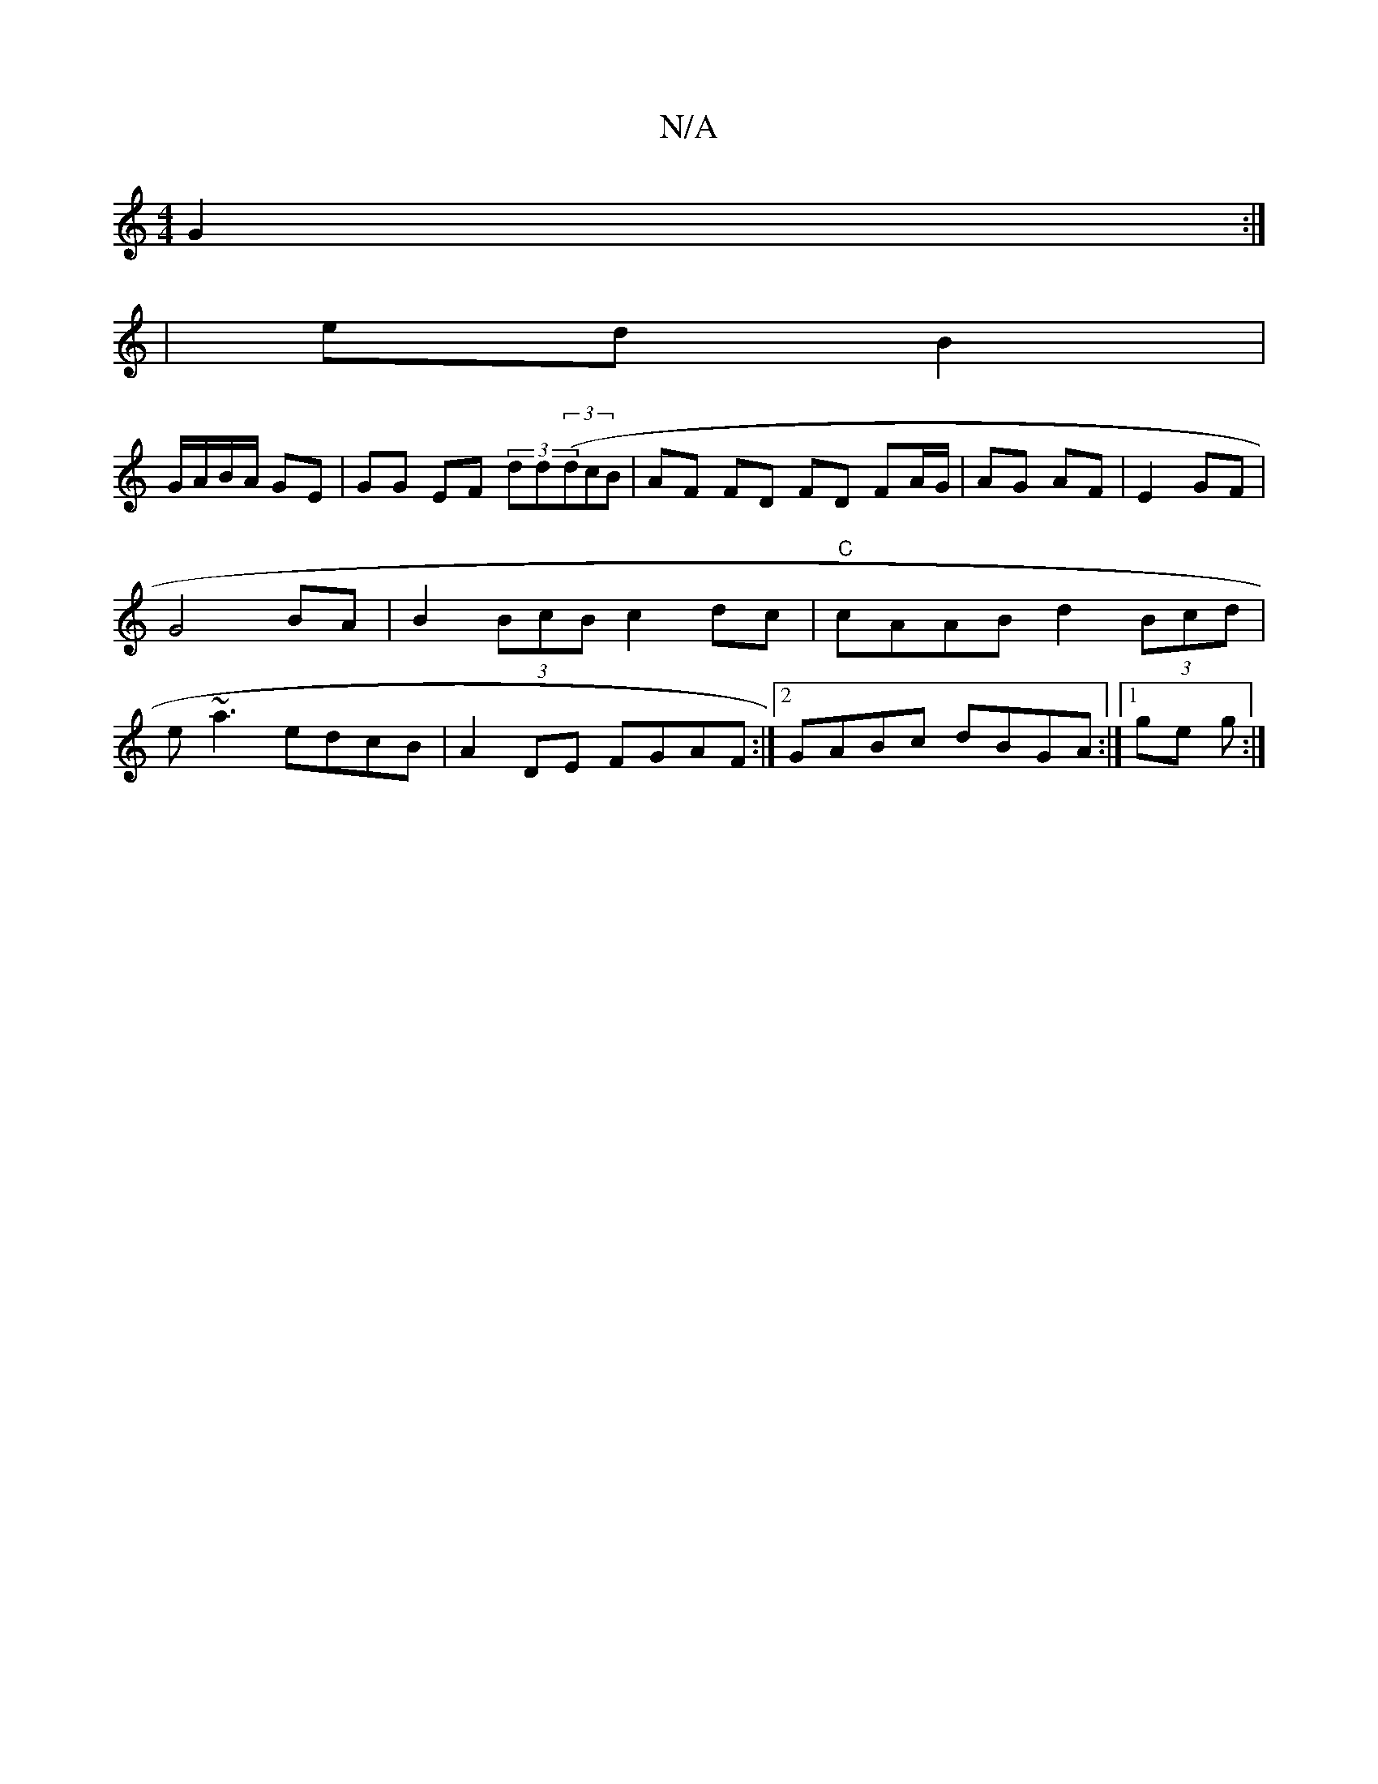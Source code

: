 X:1
T:N/A
M:4/4
R:N/A
K:Cmajor
G2 :|
|: | ed B2 |
G/A/B/A/ GE | GG EF (3dd((3dcB | AF FD FD FA/G/ | AG AF | E2 GF | G4 BA | B2 (3BcB c2 dc|"C"cAAB d2(3Bcd | e~a3 edcB | A2DE FGAF :|[2 GABc dBGA :|1 ge g:|

|:G,F^C D :|

|: AGG|ABA 